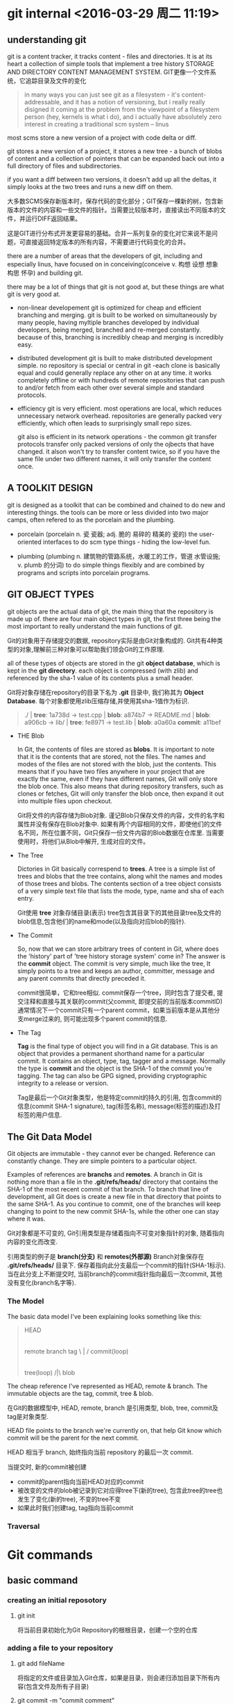 
* git internal <2016-03-29 周二 11:19>

** understanding git
git is a content tracker, it tracks content - files and directories.
It is at its heart a collection of simple tools that implement a tree history STORAGE AND DIRECTORY CONTENT MANAGEMENT SYSTEM.
GIT更像一个文件系统，它追踪目录及文件的变化
#+BEGIN_QUOTE
in many ways you can just see git as a filesystem - it's content-addressable, and it has a notion of versioning, but i really really disigned it coming at the problem from the viewpoint of a filesystem person (hey, kernels is what i do), and i actually have absolutely zero interest in creating a traditional scm system -- linus
#+END_QUOTE

most scms store a new version of a project with code delta or diff.

git stores a new version of a project, it stores a new tree - a bunch of blobs of content and a collection of pointers that can be expanded back out into a full directory of files and subdirectories.

if you want a diff between two versions, it doesn't add up all the deltas, it simply looks at the two trees and runs a new diff on them.


大多数SCMS保存新版本时，保存代码的变化部分；GIT保存一棵新的树，包含新版本的文件的内容和一些文件的指针。当需要比较版本时，直接读出不同版本的文件，并运行DIFF返回结果。

这是GIT进行分布式开发更容易的基础。合并一系列复杂的变化对它来说不是问题，可直接返回特定版本的所有内容，不需要进行代码变化的合并。

there are a number of areas that the developers of git, including and especially linus, have focused on in conceiving(conceive v. 构想 设想 想象 构思 怀孕) and building git.

there may be a lot of things that git is not good at, but these things are what git is very good at.

+ non-linear developement
  git is optimized for cheap and efficient branching and merging.
  git is built to be worked on simultaneously by many people, having myltiple branches developed by individual developers, being merged, branched and re-merged constantly. because of this, branching is incredibly cheap and merging is incredibly easy.

+ distributed development
  git is built to make distributed development simple. no repository is special or central in git -each clone is basically equal and could generally replace any other on at any time. it works completely offline or with hundreds of remote repositories that can push to and/or fetch from each other over several simple and standard protocols.

+ efficiency
  git is very efficient. most operations are local, which reduces unnecessary network overhead. repositories are generally packed very efficiently, which often leads to surprisingly small repo sizes.

  git also is efficient in its network operations - the common git transfer protocols transfer only packed versions of only the ojbects that have changed. it alson won't try to transfer content twice, so if you have the same file under two different names, it will only transfer the content once.


** A TOOLKIT DESIGN
git is designed as a toolkit that can be combined and chained to do new and interesting things.
the tools can be more or less divided into two major camps, often refered to as the porcelain and the plumbing.

+ porcelain (porcelain n. 瓷 瓷器; adj. 脆的 易碎的 精美的 瓷的)
  the user-oriented interfaces to do scm type things - hiding the low-level fun.

+ plumbing (plumbing n. 建筑物的管路系统，水暖工的工作，管道 水管设施; v. plumb 的分词)
  to do simple things flexibly and are combined by programs and scripts into porcelain programs.


** GIT OBJECT TYPES
git objects are the actual data of git, the main thing that the repository is made up of. there are four main object types in git, the first three being the most important to really understand the main functions of git.

Git的对象用于存储提交的数据, repository实际是由Git对象构成的. Git共有4种类型的对象,理解前三种对象可以帮助我们领会Git的工作原理.

all of these types of objects are stored in the git *object database*, which is kept in the *git directory*. each object is compressed (with zlib) and referenced by the sha-1 value of its contents plus a small header.

Git将对象存储在repository的目录下名为 *.git* 目录中, 我们称其为 *Object Database*. 每个对象都使用zlib压缩存储,并使用其sha-1值作为标识.

#+begin_quote
  ./              | *tree*: 1a738d
  -> test.cpp     | *blob*: a874b7
  -> README.md    | *blob*: a906cb
  -> lib/         | *tree*: fe8971
     -> test.lib  | *blob*: a0a60a
                    *commit*: a11bef
#+end_quote

+ THE Blob

  In Git, the contents of files are stored as *blobs*.
  It is important to note that it is the contents that are stored, not the files. The names and modes of the files are not stored with the blob, just the contents.
  This means that if you have two files anywhere in your project that are exactly the same, even if they have different names, Git will only store the blob once. This also means that during repository transfers, such as clones or fetches, Git will only transfer the blob once, then expand it out into multiple files upon checkout.

  Git将文件的内容存储为Blob对象.
  谨记Blob只保存文件的内容，文件的名字和属性并没有保存在Blob对象中.
  如果有两个内容相同的文件，即使他们的文件名不同，所在位置不同，Git只保存一份文件内容的Blob数据在仓库里. 当需要使用时，将他们从Blob中解开, 生成对应的文件。

+ The Tree

  Dictories in Git basically correspend to *trees*.
  A tree is a simple list of trees and blobs that the tree contains, along whit the names and modes of those trees and blobs. The contents section of a tree object consists of a very simple text file that lists the mode, type, name and sha of each entry.

  Git使用 *tree* 对象存储目录(表示)
  tree包含其目录下的其他目录tree及文件的blob信息,包含他们的name和mode(以及指向对应blob的指针).

+ The Commit

  So, now that we can store arbitrary trees of content in Git, where does the 'history' part of 'tree history storage system' come in? The answer is the *commit* object.
  The commit is very simple, much like the tree, It simply points to a tree and keeps an author, committer, message and any parent commits that directly preceded it.

  commit很简单，它和tree相似. commit保存一个tree，同时包含了提交者, 提交注释和直接与其关联的commit(父commit, 即提交前的当前版本commitID)
  通常情况下一个commit只有一个parent commit，如果当前版本是从其他分支merge过来的, 则可能出现多个parent commit的信息.

+ The Tag

  *Tag* is the final type of object you will find in a Git database. This is an object that provides a permanent shorthand name for a particular commit. It contains an object, type, tag, tagger and a message. Normally the type is *commit* and the object is the SHA-1 of the commit you're tagging. The tag can also be GPG signed, providing cryptographic integrity to a release or version.

  Tag是最后一个Git对象类型，他是特定commit的持久的引用, 包含commit的信息(commit SHA-1 signature), tag(标签名称), message(标签的描述)及打标签的用户信息.


** The Git Data Model
Git objects are immutable - they cannot ever be changed. Reference can constantly change. They are simple pointers to a particular object.

Examples of references are *branchs* and *remotes*.
A branch in Git is nothing more than a file in the *.git/refs/heads/* directory that contains the SHA-1 of the most recent commit of that branch. To branch that line of development, all Git does is create a new file in that directory that points to the same SHA-1. As you continue to commit, one of the branches will keep changing to point to the new commit SHA-1s, while the other one can stay where it was.

Git对象都是不可变的, Git引用类型是存储着指向不可变对象指针的对象, 随着指向内容的变化而改变.

引用类型的例子是 *branch(分支)* 和 *remotes(外部源)*
Branch对象保存在 *.git/refs/heads/* 目录下. 保存着指向此分支最后一个commit的指针(SHA-1标示). 当在此分支上不断提交时, 当前branch的commit指针指向最后一次commit, 其他没有变化(branch名字等).


*** The Model
The basic data model I've been explaining looks something like this:
#+begin_quote
                     HEAD
                      |
          remote   branch   tag
               \      |      /
                    commit(loop)
                      |
                     tree(loop)
                     /|\
                     blob
#+end_quote
The cheap reference I've represented as HEAD, remote & branch.
The immutable objects are the tag, commit, tree & blob.

在Git的数据模型中, HEAD, remote, branch 是引用类型, blob, tree, commit及tag是对象类型.

HEAD file points to the branch we're currently on, that help Git know which commit will be the parent for the next commit.

HEAD 相当于 branch, 始终指向当前 repository 的最后一次 commit. 

当提交时, 新的commit被创建
+ commit的parent指向当前HEAD对应的commit
+ 被改变的文件的blob被记录到它对应得tree下(新的tree), 包含此tree的tree也发生了变化(新的tree), 不变的tree不变
+ 如果此时我们创建tag, tag指向当前commit


*** Traversal


* Git commands

** basic command
*** creating an initial reposotory
**** git init
将当前目录初始化为Git Repository的根根目录，创建一个空的仓库

*** adding a file to your repository
**** git add fileName
将指定的文件或目录加入Git仓库，如果是目录，则会递归添加目录下所有内容(包含文件及所有子目录)

**** git commit -m "commit comment"
将当前由 *git add* 增加的内容保存到本地版本.


**** git branch & merge

